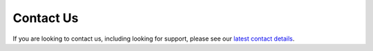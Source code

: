 .. _contact:

Contact Us
==========

If you are looking to contact us, including looking for support, please see our
`latest contact details <https://github.com/kivy/kivy/blob/master/CONTACT.md>`_.